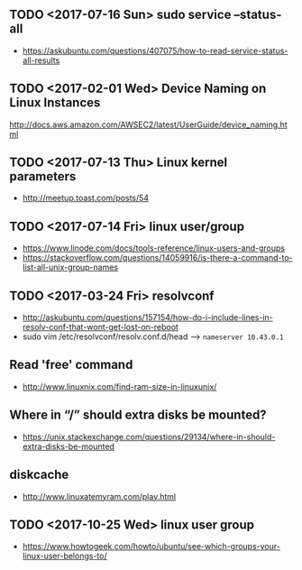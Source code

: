 ** TODO <2017-07-16 Sun> sudo service --status-all
- https://askubuntu.com/questions/407075/how-to-read-service-status-all-results

** TODO <2017-02-01 Wed> Device Naming on Linux Instances
http://docs.aws.amazon.com/AWSEC2/latest/UserGuide/device_naming.html

** TODO <2017-07-13 Thu> Linux kernel parameters
- http://meetup.toast.com/posts/54

** TODO <2017-07-14 Fri> linux user/group
- https://www.linode.com/docs/tools-reference/linux-users-and-groups
- https://stackoverflow.com/questions/14059916/is-there-a-command-to-list-all-unix-group-names

** TODO <2017-03-24 Fri> resolvconf
- http://askubuntu.com/questions/157154/how-do-i-include-lines-in-resolv-conf-that-wont-get-lost-on-reboot
- sudo vim /etc/resolvconf/resolv.conf.d/head --> ~nameserver 10.43.0.1~

** Read 'free' command
- http://www.linuxnix.com/find-ram-size-in-linuxunix/

** Where in “/” should extra disks be mounted?
- https://unix.stackexchange.com/questions/29134/where-in-should-extra-disks-be-mounted

** diskcache
- http://www.linuxatemyram.com/play.html

** TODO <2017-10-25 Wed> linux user group
- https://www.howtogeek.com/howto/ubuntu/see-which-groups-your-linux-user-belongs-to/

